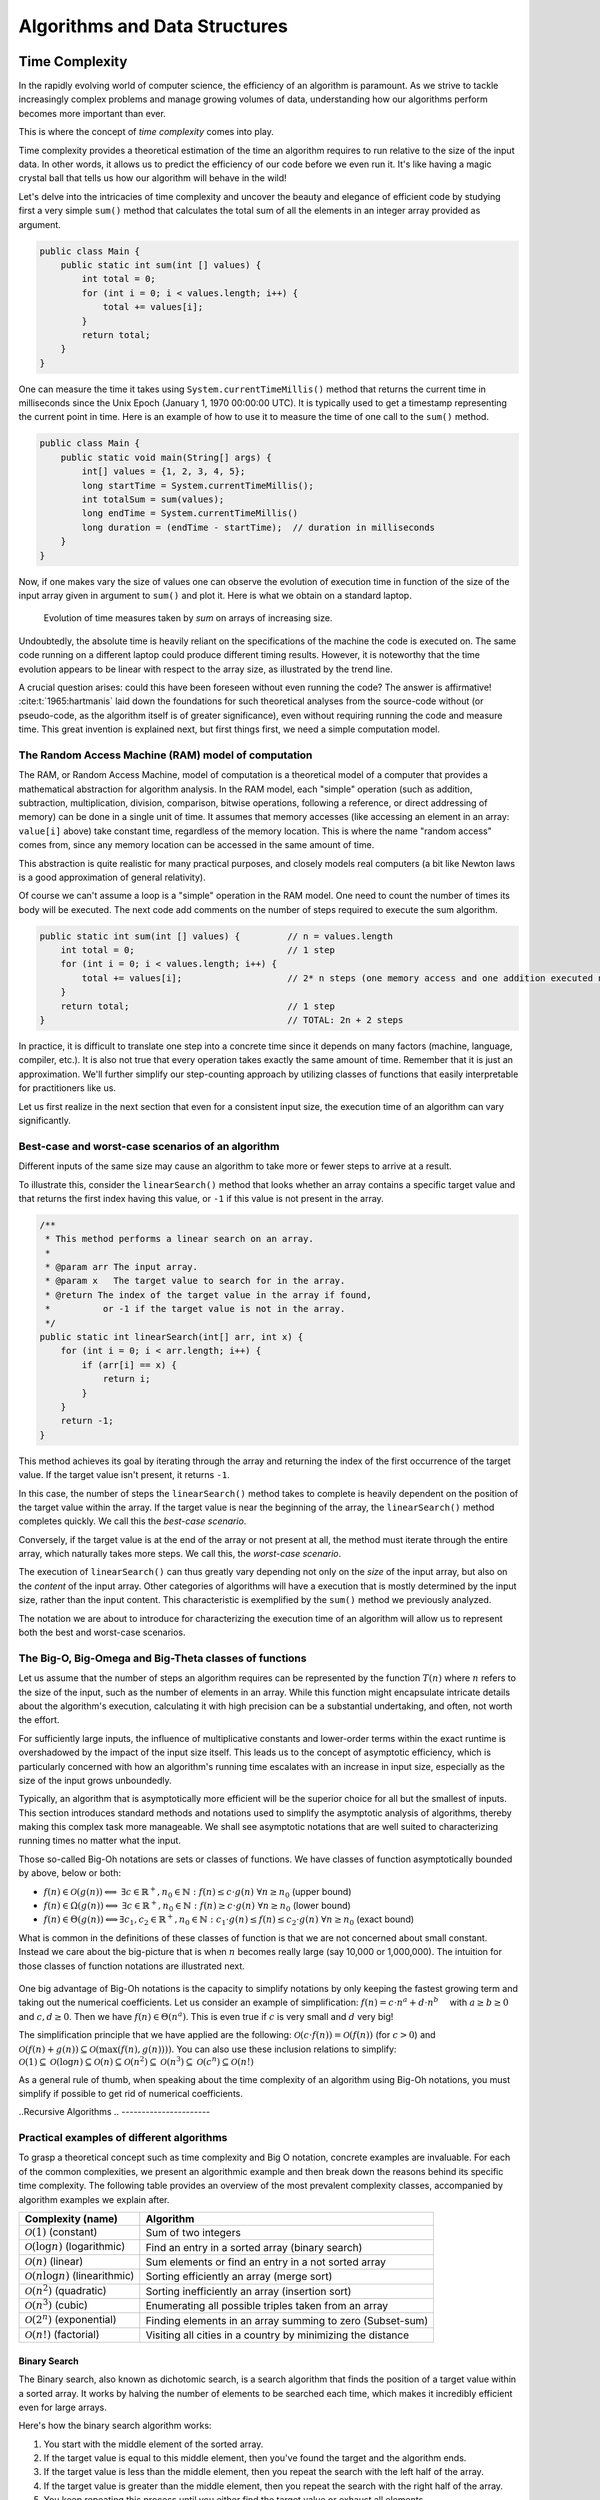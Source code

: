 .. _part4:

*****************************************************************
Algorithms and Data Structures
*****************************************************************


Time Complexity
===================

In the rapidly evolving world of computer science, the efficiency of an algorithm is paramount. 
As we strive to tackle increasingly complex problems and manage growing volumes of data, 
understanding how our algorithms perform becomes more important than ever. 

This is where the concept of *time complexity* comes into play.

Time complexity provides a theoretical estimation of the time an algorithm requires to run relative to the size of the input data. 
In other words, it allows us to predict the efficiency of our code before we even run it. 
It's like having a magic crystal ball that tells us how our algorithm will behave in the wild!


Let's delve into the intricacies of time complexity and uncover the beauty and elegance of efficient code by studying first a very simple ``sum()`` method that calculates the total sum of all the elements in an integer array provided as argument.


.. _sum:

..  code-block:: java


	public class Main {
	    public static int sum(int [] values) {
	        int total = 0;
	        for (int i = 0; i < values.length; i++) {
	            total += values[i];
	        }
	        return total;
	    }
	}


One can measure the time it takes using ``System.currentTimeMillis()`` method
that returns the current time in milliseconds since the Unix Epoch (January 1, 1970 00:00:00 UTC). 
It is typically used to get a timestamp representing the current point in time.
Here is an example of how to use it to measure the time of one call to the ``sum()`` method.  


..  code-block:: java


	public class Main {
	    public static void main(String[] args) {
	        int[] values = {1, 2, 3, 4, 5};
	        long startTime = System.currentTimeMillis();
	        int totalSum = sum(values);
	        long endTime = System.currentTimeMillis()
	        long duration = (endTime - startTime);  // duration in milliseconds
	    }
	}


Now, if one makes vary the size of values one can observe the evolution of execution time
in function of the size of the input array given in argument to ``sum()`` and plot it.
Here is what we obtain on a standard laptop.

.. figure:: _static/images/sum_complexity.png
   :scale: 25 %
   :alt: Sum time

   Evolution of time measures taken by `sum` on arrays of increasing size.


Undoubtedly, the absolute time is heavily reliant on the specifications of the machine the code is executed on. The same code running on a different laptop could produce different timing results. However, it is noteworthy that the time evolution appears to be linear with respect to the array size, as illustrated by the trend line.

A crucial question arises: could this have been foreseen without even running the code? The answer is affirmative! :cite:t:`1965:hartmanis` laid down the foundations for such theoretical analyses from the source-code without (or pseudo-code, as the algorithm itself is of greater significance), even without requiring running the code and measure time.
This great invention is explained next, but first things first, we need a simple computation model.

The Random Access Machine (RAM) model of computation
-----------------------------------------------------

The RAM, or Random Access Machine, model of computation is a theoretical model of a computer that provides a mathematical abstraction for algorithm analysis. 
In the RAM model, each "simple" operation (such as addition, subtraction, multiplication, division, comparison, bitwise operations, following a reference, or direct addressing of memory) can be done in a single unit of time. 
It assumes that memory accesses (like accessing an element in an array: ``value[i]`` above) take constant time, regardless of the memory location. 
This is where the name "random access" comes from, since any memory location can be accessed in the same amount of time.

This abstraction is quite realistic for many practical purposes, and closely models real computers (a bit like Newton laws is a good approximation of general relativity).

Of course we can't assume a loop is a "simple" operation in the RAM model. 
One need to count the number of times its body will be executed.
The next code add comments on the number of steps required to execute the sum algorithm.




..  code-block:: java


    public static int sum(int [] values) {         // n = values.length
        int total = 0;                             // 1 step
        for (int i = 0; i < values.length; i++) {  
            total += values[i];                    // 2* n steps (one memory access and one addition executed n times)
        }
        return total;                              // 1 step
    }                                              // TOTAL: 2n + 2 steps



In practice, it is difficult to translate one step into a concrete time since it depends on many factors (machine, language, compiler, etc.).
It is also not true that every operation takes exactly the same amount of time.
Remember that it is just an approximation. 
We'll further simplify our step-counting approach by utilizing classes of functions that easily interpretable for practitioners like us.

Let us first realize in the next section that even for a consistent input size, the execution time of an algorithm can vary significantly.


Best-case and worst-case scenarios of an algorithm
----------------------------------------------------------


Different inputs of the same size may cause an algorithm to take more or fewer steps to arrive at a result.

To illustrate this, consider the ``linearSearch()`` method that looks whether an array contains a specific target value and that returns the first index having this value, or ``-1`` if this value is not present in the array.


.. _linear_search:

..  code-block:: java

    /**
     * This method performs a linear search on an array.
     *
     * @param arr The input array.
     * @param x   The target value to search for in the array.
     * @return The index of the target value in the array if found, 
     *          or -1 if the target value is not in the array.
     */
    public static int linearSearch(int[] arr, int x) {
        for (int i = 0; i < arr.length; i++) {
            if (arr[i] == x) {
                return i;
            }
        }
        return -1;
    }


This method achieves its goal by iterating through the array and returning the index of the first occurrence of the target value. If the target value isn't present, it returns ``-1``.

In this case, the number of steps the ``linearSearch()`` method takes to complete is heavily dependent on the position of the target value within the array. If the target value is near the beginning of the array, the ``linearSearch()`` method completes quickly.
We call this the *best-case scenario*.

Conversely, if the target value is at the end of the array or not present at all, the method must iterate through the entire array, which naturally takes more steps.
We call this, the *worst-case scenario*.

The execution of ``linearSearch()`` can thus greatly vary depending not only on the *size* of the input array, but also on the *content* of the input array. Other categories of algorithms will have a execution that is mostly determined by the input size, rather than the input content. 
This characteristic is exemplified by the ``sum()`` method we previously analyzed.

The notation we are about to introduce for characterizing the execution time of an algorithm will allow us to represent both the best and worst-case scenarios.


The Big-O, Big-Omega and Big-Theta classes of functions
----------------------------------------------------------


Let us assume that the number of steps an algorithm requires can be represented by the function :math:`T(n)` where :math:`n` refers to the size of the input, such as the number of elements in an array. While this function might encapsulate intricate details about the algorithm's execution, calculating it with high precision can be a substantial undertaking, and often, not worth the effort.

For sufficiently large inputs, the influence of multiplicative constants and lower-order terms within the exact runtime is overshadowed by the impact of the input size itself. This leads us to the concept of asymptotic efficiency, which is particularly concerned with how an algorithm's running time escalates with an increase in input size, especially as the size of the input grows unboundedly.

Typically, an algorithm that is asymptotically more efficient will be the superior choice for all but the smallest of inputs. 
This section introduces standard methods and notations used to simplify the asymptotic analysis of algorithms, thereby making this complex task more manageable.
We shall see asymptotic notations that are well suited to characterizing running times no matter what the input.

Those so-called Big-Oh notations are sets or classes of functions.
We have classes of function asymptotically bounded by above, below or both:

* :math:`f(n)\in \mathcal{O}(g(n)) \Longleftrightarrow` :math:`\exists c \in \mathbb{R}^+,n_0 \in \mathbb{N}: f(n) \leq c\cdot g(n)\ \forall n \geq n_0` (upper bound)
* :math:`f(n)\in \Omega(g(n)) \Longleftrightarrow` :math:`\exists c \in \mathbb{R}^+,n_0 \in \mathbb{N}: f(n) \geq c\cdot g(n)\ \forall n \geq n_0` (lower bound)
*  :math:`f(n)\in \Theta(g(n)) \Longleftrightarrow`:math:`\exists c_1, c_2 \in \mathbb{R}^+,n_0 \in \mathbb{N}: c_1\cdot g(n) \leq f(n) \leq c_2\cdot g(n)\ \forall n \geq n_0` (exact bound)


What is common in the definitions of these classes of function is that we are not concerned about small constant.
Instead we care about the big-picture that is when :math:`n` becomes really large (say 10,000 or 1,000,000). The intuition for those classes of function notations are illustrated next.

.. figure:: _static/images/bigo.png
   :scale: 25 %
   :alt: bigo


One big advantage of Big-Oh notations is the capacity to simplify  notations by only keeping the fastest growing term and taking out the numerical coefficients.
Let us consider an example of simplification: :math:`f(n)=c \cdot n^a + d\cdot n^b\quad` with :math:`a \geq b \geq 0` and :math:`c, d \geq 0`.
Then we have :math:`f(n) \in \Theta(n^a)`. 
This is even true if :math:`c` is very small and :math:`d` very big!

The simplification principle that we have applied are the following:
:math:`\mathcal{O}(c \cdot f(n)) = \mathcal{O}(f(n))` (for :math:`c>0`) and :math:`\mathcal{O}(f(n) + g(n)) \subseteq \mathcal{O}(\max(f(n), g(n))))`.
You can also use these inclusion relations to simplify:
:math:`\mathcal{O}(1) \subseteq \mathcal{O}(\log n) \subseteq \mathcal{O}(n) \subseteq \mathcal{O}(n^2) \subseteq \mathcal{O}(n^3) \subseteq \mathcal{O}(c^n) \subseteq \mathcal{O}(n!)`

As a general rule of thumb, when speaking about the time complexity of an algorithm using Big-Oh notations, you must simplify if possible to get rid of numerical coefficients.


.. _recursivity:

..Recursive Algorithms
.. ----------------------

.. TODO

.. Say something about recurrence equation + Graphical Method.



Practical examples of different algorithms 
-------------------------------------------

To grasp a theoretical concept such as time complexity and Big O notation, concrete examples are invaluable. 
For each of the common complexities, we present an algorithmic example and then break down the reasons behind its specific time complexity.
The following table provides an overview of the most prevalent complexity classes, accompanied by algorithm examples we explain after.

+-------------------------------------------------+---------------------------------------------------------------+
| Complexity (name)                               | Algorithm                                                     |
+=================================================+===============================================================+
| :math:`\mathcal{O}(1)` (constant)               | Sum of two integers                                           |
+-------------------------------------------------+---------------------------------------------------------------+
| :math:`\mathcal{O}(\log n)` (logarithmic)       | Find an entry in a sorted array (binary search)               |
+-------------------------------------------------+---------------------------------------------------------------+
| :math:`\mathcal{O}(n)` (linear)                 | Sum elements or find an entry in a not sorted array           |
+-------------------------------------------------+---------------------------------------------------------------+
| :math:`\mathcal{O}(n \log n)` (linearithmic)    | Sorting efficiently an array (merge sort)                     |
+-------------------------------------------------+---------------------------------------------------------------+
| :math:`\mathcal{O}(n^2)` (quadratic)            | Sorting inefficiently an array (insertion sort)               |
+-------------------------------------------------+---------------------------------------------------------------+
| :math:`\mathcal{O}(n^3)` (cubic)                | Enumerating all possible triples taken from an array          |
+-------------------------------------------------+---------------------------------------------------------------+
| :math:`\mathcal{O}(2^n)` (exponential)          | Finding elements in an array summing to zero (Subset-sum)     |
+-------------------------------------------------+---------------------------------------------------------------+
| :math:`\mathcal{O}(n!)` (factorial)             | Visiting all cities in a country by minimizing the distance   |
+-------------------------------------------------+---------------------------------------------------------------+



Binary Search
""""""""""""""""""""

The Binary search, also known as dichotomic search, is a search algorithm that finds the position of a target value within a sorted array. 
It works by halving the number of elements to be searched each time, which makes it incredibly efficient even for large arrays.

Here's how the binary search algorithm works:

1. You start with the middle element of the sorted array.
2. If the target value is equal to this middle element, then you've found the target and the algorithm ends.
3. If the target value is less than the middle element, then you repeat the search with the left half of the array.
4. If the target value is greater than the middle element, then you repeat the search with the right half of the array.
5. You keep repeating this process until you either find the target value or exhaust all elements.


The execution of this search is illustrated on next schema searching for value 7 repeating 4 times the process until finding it.
On this array of 16 entries, the search will never require more than four trials, so this is the worst-case scenario.


.. figure:: _static/images/binary_search.png
   :scale: 25 %
   :alt: binarysearch


This algorithm has a time complexity of :math:`\mathcal{O}(\log n)` because each time we go through the loop, the number of elements to be searched is halved and in the worst case, this process is repeated :math:`\log n` times.
On the other hand, if we are lucky, the search immediately find the element at the first iteration. 
Therefore the best-case time complexity is :math:`\Omega(1)`.

The Java code is a direct translation of the explanation of the algorithm.

.. _binary_search:

..  code-block:: java


	/**
	 * This method performs a binary search on a sorted array.
	 * The array remains unchanged during the execution of the function.
	 *
	 * @param arr The input array, which must be sorted in ascending order.
	 * @param x   The target value to search for in the array.
	 * @return The index of the target value in the array if found, 
     *          or -1 if the target value is not in the array.
	 */
    public static int binarySearch(int arr[], int x) {
        int left = 0, right = arr.length - 1;
        while (left <= right) {
            int mid = left + (right - left) / 2;
  
            // Check if x is present at mid
            if (arr[mid] == x)
                return mid;
  
            // If x greater, ignore left half
            if (arr[mid] < x)
                left = mid + 1;
  
            // If x is smaller, ignore right half
            else
                right = mid - 1;
        }
  
        // If we reach here, then element was not present
        return -1;
    }





.. tip::
    Notice that the expression ``left + (right - left) / 2`` is preferred over the somewhat simpler ``(left + right) / 2`` to calculate the middle index in a binary search. At first glance, they seem to do the same thing, and indeed, they usually do give the same result. 
    The main advantage of using ``left + (right - left) / 2`` over ``(left + right) / 2`` comes into play when you are dealing with large numbers. 
    The problem with ``(left + right) / 2`` is that the sum of ``left`` and ``right`` could exceed the maximum limit of the integer in the Java language that is is :math:`2^{31}-1`, causing an integer overflow, which can lead to unexpected results or errors.
    The one used ``left + (right - left) / 2`` does not have this overflow risk problem.


.. tip::
    Keep in mind that when dealing with objects (as opposed to primitive types), we would want to use the ``equals()`` method instead of ``==``. 
    This is because ``equals()`` tests for logical equality, meaning it checks whether two objects are logically equivalent (even if they are different instances). On the other hand, ``==`` tests for reference equality, which checks whether two references point to the exact same object instance. For objects where logical equality is more meaningful than reference equality, like ``String`` or custom objects, using ``equals()`` is the appropriate choice.


Linear Search
"""""""""""""""""

We already have seen the :ref:`sum` algorithm and its :math:`\Theta(n)` time complexity.
Another example of a linear time complexity algorithm is the :ref:`linear_search`.
The time complexity of the linear search algorithm is :math:`\mathcal{O}(n)`, where `n` is the size of the array, because in the worst-case scenario (the target value is not in the array or is the last element in the array), the algorithm has to examine every element in the array once.
In the best-case scenario for the linear search algorithm, the target value is the very first element of the array.
Therefore, in the best-case scenario, the time complexity of the linear search algorithm is :math:`\mathcal{O}(1)` or we can simply say that the algorithm is also in :math:`\Omega (1)`.


Merge Sort
""""""""""""""


Merge sort is a *divide-and-conquer* algorithm for sorting lists or arrays of items using pair-wise comparisons. 
It works by dividing the unsorted list into :math:`n` sublists, each containing one element (a list of one element is considered sorted), and then repeatedly merging sublists to produce newly sorted sublists until there is only one sublist remaining.

Here's the basic idea behind merge sort:

* Divide: If the list is of length 0 or 1, then it is already sorted. Otherwise, divide the unsorted list into two sublists of about half the size.
* Conquer: Sort each sublist recursively by re-applying the merge sort.
* Combine: Merge the two sublists back into one sorted list.

Here is a simple implementation of Merge Sort in Java:


.. _merge_sort_implem:

..  code-block:: java


    private static void merge(int[] left, int [] right, int result[]) {
        assert(result.length == left.length + right.length);
        int index = 0, leftIndex = 0 , rightIndex = 0;
        while (leftIndex != left.length || rightIndex != right.length) {
            if (rightIndex == right.length || 
                (leftIndex != left.length && left[leftIndex] < right[rightIndex])) {
                result[index] = left[leftIndex];
                leftIndex++;
            }
            else {
                result[index] = right[rightIndex];
                rightIndex++;
            }
            index++;
        }
    }

    /**
     * Sort the values increasingly
     */
    public static void mergeSort(int[] values) {
        if(values.length == 1) // list of size 1, already sorted
            return;

        int mid = values.length/2;

        int[] left = new int[mid];
        int[] right = new int[values.length-mid];

        // copy values[0..mid-1] to left
        System.arraycopy(values, 0, left, 0, mid);
        // copy values[mid..values.length-1] to right
        System.arraycopy(values, mid, right, 0, values.length-mid);

        // sort left and right
        mergeSort(left);
        mergeSort(right);

        // merge left and right back into values
        merge(left, right, values);
    }


The Merge sort is a divide and conquer algorithm.
It breaks the array into two subarrays, sort them, and then merges these sorted subarrays to produce a final sorted array.
All the operations and the data-flow of execution is best understood with a small visual example.


.. figure:: _static/images/merge_sort_complexity.png
   :scale: 25 %
   :alt: Sum time




There are :math:`\Theta(\log n)` layers of split and merge operations. 
Each layer requires :math:`\Theta(n)` operations by summing all the split/merge operations at one level.
In the end, the time complexity of the merge sort algorithm is the product of the time complexities of these two operations that is :math:`\Theta(n \log n)`.


Insertion Sort
"""""""""""""""""

The insertion sort algorithm is probably the one you use when sorting a hand of playing cards. 
You start with one card in your hand (the sorted portion). 
For each new card, you insert it in the correct position in your hand by moving over any cards that should come after it.

The Java code is given next.

.. _insertion_sort:

..  code-block:: java


    /**
     * This method sort the array using Insertion Sort algorithm.
     *
     * @param arr The input array.
     */
    public static void insertionSort(int[] arr) {
        for (int i = 1; i < arr.length; i++) {
            int key = arr[i];
            int j = i - 1;
            // Move elements of arr[0..i-1], that are greater than key, 
            // to one position ahead of their current position
            while (j >= 0 && arr[j] > key) {
                arr[j + 1] = arr[j];
                j = j - 1;
            }
            arr[j + 1] = key;
        }
    }


For each element (except the first), it finds the appropriate position among the already sorted elements (all elements before the current one), and inserts it there by moving larger elements up.
Moving the larger elements up is the goal of the inner ``while`` loop.

The time complexity of insertion sort is :math:`\mathcal{O}(n^2)` in the worst-case scenario, because each of the ``n`` elements could potentially need to be compared with each of the ``n`` already sorted elements. 
However, in the best-case scenario (when the input array is already sorted), the time complexity is :math:`\mathcal{O}(n)`, because each element only needs to be compared once with the already sorted elements.
Alternatively, we can simply say that the insertion sort algorithm runs in :math:`\Omega(n)` and :math:`\mathcal{O}(n^2)`.





Triple Sum
"""""""""""""""""

We consider a algorithm that checks if there exists at least one combination of three elements in an array that sum up to zero. 
Here an implementation in Java:

.. _triple_sum:

..  code-block:: java

    /**
     * This method checks if there are any three numbers in the array that sum up to zero.
     *
     * @param arr The input array.
     * @return True if such a triple exists, false otherwise.
     */
    public static boolean checkTripleSum(int[] arr) {
        int n = arr.length;

        for (int i = 0; i < n - 2; i++) {
            for (int j = i + 1; j < n - 1; j++) {
                for (int k = j + 1; k < n; k++) {
                    if (arr[i] + arr[j] + arr[k] == 0) {
                        return true;
                    }
                }
            }
        }

        return false;
    }


In this program, ``checkTripleSum()`` goes through each possible combination of three elements in the input array. 
If it finds a triple that sums up to zero, it immediately returns ``true``. If no such triple is found after checking all combinations, it returns ``false``. Since there are :math:`n*(n-1)*(n-2)/6` possible combinations of three elements in an array of length :math:`n`, and we're checking each combination once, the time complexity of this method is :math:`\mathcal{O}(n^3)` and :math:`\Omega(1)`.
The best-case scenario occurs if the first three elements in the array sum to zero so that each loop is in its first iteration when the ``return`` instruction occurs.



Subset-Sum
"""""""""""""""

The subset-sum problem is a classic problem in computer science: Given a set of integers, is there a subset of the integers that sums to zero?
This is a generalization of the ``checkTripleSum()`` problem we have seen before, in which the allowed subsets must not contain exactly 3 elements.

The algorithm we will use for solving the problem is a *brute-force* approach that will enumerate all the possible subsets.
A common approach to enumerate all the subsets is to use recursion. 
We can consider each number in the set and make a recursive call for two cases: one where we exclude the number in the subset, and one where we include it.

The Java code is given next. It calls an auxiliary method with an additional argument ``sum()`` that is the sum of the elements
up to index ``i`` already included.


.. _subset_sum:

..  code-block:: java

    /**
     * This method checks if there is a subset of the array that sums up to zero.
     *
     * @param arr   The input array.
     * @return True if there is such a subset, false otherwise.
     */
    public static boolean isSubsetSumZero(int[] arr) {
    	return isSubsetSum(arr, 0, 0) || ;
    }

    private static boolean isSubsetSum(int[] arr, int i, int sum) {
        // Base cases
        if (i == arr.length) { // did not find it
            return false;
        }
        if (sum + arr[i] == 0) { // found it
        	return true;
        } else {
        	// Check if sum can be obtained by excluding / including the next
        	return isSubsetSum(arr, i + 1, sum) || 
        	       isSubsetSum(arr, i + 1, sum + arr[i]);
        }
    }


The time complexity of this algorithm is :math:`\mathcal{O}(2^n)`, because in the worst case it generates all possible subsets of the array, and there are :math:`2^n` possible subsets for an array of n elements. The worst case is obtained when there is no solution and that ``false`` is returned.
The best-case complexity is :math:`\Omega(1)` and is obtained when the first element in the array is zero so that the algorithm immediately returns ``true``.

Note that this algorithm has an exponential time complexity (so far the algorithm we have studied were polynomial e.g., :math:`\mathcal{O}(n^3)`). Therefore, although this approach will work fine for small arrays, it will be unbearably slow for larger ones.


.. tip::
    The question that arises is: Can we find an efficient algorithm to solve this problem more efficiently? By "efficient", we mean an algorithm that doesn't take an exponential time to compute as the size of the input grows.
    The answer is, maybe but we don't know yet.
    Researchers stumbled upon a category of problems discovered in the early 1970's, that share a common trait: They all seem to be impossible to solve efficiently, but if you're handed a potential solution, you can at least verify its correctness quickly. 
    The subset-sum problem belongs to this class.
    This category is called *NP* (Nondeterministic Polynomial time).
    
    Now, within NP, there's a special class of problems dubbed *NP-complete*. 
    What is so special about them? Well, if you can find an efficient solution for one *NP-complete* problem, you've essentially found efficient solutions for all of them! 
    The subset-sum problem is one of these NP-complete problems. Like its NP-complete siblings, we don't have efficient solutions for it yet. 
    But remember, this doesn't mean that no efficient solution exists; we just haven't found one and it was also not yet proven that such an algorithm does not exist.
    This also doesn't mean that there are no faster algorithms for the subset-sum problem that the one we have shown.
    For instance a *dynamic programming* algorithm (out of scope of this introduction to algorithms) for subset-sum can avoid redundant work, but still has a worst-case exponential time complexity.




Visiting all cities in a country minimizing the distance 
"""""""""""""""""""""""""""""""""""""""""""""""""""""""""

The Traveling Salesman Problem (TSP) is a classic NP-hard problem in the field of computer science and operations research. The problem is simple to state: Given a list of cities and the distances between them, find the shortest possible route that visits each city exactly once and returns to the starting city.


This problem, as well as its decision version (i.e., does there exist a circuit with a total length shorter than a given value?), is proven to be NP-complete.
We suggest a straightforward brute-force approach to address this challenge. This method involves enumerating all possible permutations of the cities and maintaining a record of the permutation that yields the shortest distance.
The time complexity of this strategy is :math:`O(n!)` (factorial) because it necessitates generating all the permutations and computing the total length for each one.


When the number of cities exceeds 12, the brute-force method becomes increasingly impractical. 
Even with high-speed modern computers, attempting to solve the TSP for, say, 20 cities using brute-force would involve evaluating 
:math:`20! \sim 2.43 * 10^{18}` routes—a task that would take many years.


.. tip::
    In contrast, more sophisticated algorithms have been developed for the TSP. 
    Techniques such as branch and bound can effectively solve TSP instances with thousands of cities, making them vastly more scalable than the brute-force approach.


..  code-block:: java

    public class TSPBruteForce {

        public static void main(String[] args) {
            int[][] distanceMatrix = {
                    {0, 10, 15, 20},
                    {10, 0, 35, 25},
                    {15, 35, 0, 30},
                    {20, 25, 30, 0}
            };

            Result bestTour = findBestTour(distanceMatrix);

            System.out.println("Shortest Tour: " + bestTour.tour);
            System.out.println("Distance: " + bestTour.distance);
        }

        /**
         * Calculates the shortest tour that visits all cities.
         * @param distanceMatrix the distance matrix
         * @return the shortest tour
         */
        public static Result findBestTour(int [][] distanceMatrix) {
            boolean[] visited = new boolean[distanceMatrix.length];
            // already fix 0 as the starting city
            visited[0] = true;
            List<Integer> currentTour = new ArrayList<>();
            currentTour.add(0);
            Result bestTour = findBestTour(visited, currentTour, 0, distanceMatrix);

            return bestTour;
        }

        private static Result findBestTour(boolean[] visited, List<Integer> currentTour, int currentLength, int[][] distanceMatrix) {
            int lastCity = currentTour.get(currentTour.size() - 1);

            if (currentTour.size() == visited.length - 1) {
                currentLength += distanceMatrix[lastCity][0];  // return to city 0
                return new Result(new ArrayList<>(currentTour), currentLength);
            }

            Result bestResult = new Result(null, Integer.MAX_VALUE);

            for (int i = 1; i < visited.length; i++) {
                if (!visited[i]) {
                    visited[i] = true;
                    currentTour.add(i);
                    int newLength = currentLength + distanceMatrix[lastCity][i];
                    Result currentResult = findBestTour(visited, currentTour, newLength, distanceMatrix);
                    if (currentResult.distance < bestResult.distance) {
                        bestResult = currentResult;
                    }
                    currentTour.remove(currentTour.size() - 1);
                    visited[i] = false;
                }
            }

            return bestResult;
        }



        static class Result {
            List<Integer> tour;
            int distance;

            Result(List<Integer> tour, int distance) {
                this.tour = tour;
                this.distance = distance;
            }
        }

    }





.. admonition:: Exercise
   :class: note

   What is the time complexity of following algorithm? 
   Characterize the best and worst case.



    ..  code-block:: java

        /**
         * Counts the minimum number of bits in the binary representation 
         * of a positive input number. Example: 9 requires 4 bits (1001).
         * It halves it until it becomes zero counting the number of iterations.
         *
         * @param n The input number, which must be a positive integer.
         * @return The number of bits in the binary representation of the input number.
         */
        public static int bitCount(int n) {
            int bitCount = 0;

            while (n > 0) {
                bitCount++;
                n = n >> 1;  // bitwise shift to the right, equivalent to dividing by 2
            }

            return bitCount;
        }




Space complexity
===================

Aside from the time, the memory is also a scarce resource that is worth analyzing for an algorithm.
The *space complexity* of an algorithm quantifies the amount of space or memory taken by an algorithm to run, expressed as a function of the length of the input. 
Since this notion of "space" is subject to interpretation, let us separate it into two less ambiguous definitions.


* The *auxiliary space* is the extra space or the temporary space used by the algorithm during its execution.
* The *input space* is the space taken by the argument of the algorithm or the instance variables if any.


The definition of space complexity includes both: *space complexity* = *auxiliary space complexity* + *input space complexity*.





Space complexity of recursive algorithms
-------------------------------------------

Notice that the extra space may also take into account the space of the system stack in the case of a recursive algorithm.
In such a situation, when the recursive call happens, the current local variables are pushed onto the system stack, where they wait for the call the return and unstack the local variables.

More exactly, If a method ``A()`` calls method ``B()`` (which can possible be ``A()`` in case of recursion) inside it, then all the variables still in the scope of the method ``A()`` will get stored on the system stack temporarily, while the method ``B()`` is called and executed inside the method ``A()``.


Let us compare the space and time complexity of an iterative and a recursive computation of the factorial of a number expressed in function of :math:`n`, the value of the number for which we want to compute the factorial.



    ..  code-block:: java

        public class Factorial {
            // Recursive implementation
            public static long factorialRecur(int n) {
                if (n == 0) {
                    return 1;
                } else {
                    return n * factorialRecur(n - 1);
                }
            }
            
            // Iterative implementation
            public static long factorialIter(int n) {
                long result = 1;
                for (int i = 1; i <= n; i++) {
                    result *= i;
                }
                return result;
            }
        }


Both implementations have a time complexity of :math:`\Theta (n)`. However, the space complexity of the iterative version is :math:`O(1)`, while the one of the recursive version is :math:`\Theta (n)`.

You may be a bit surprised by this result since no array of size :math:`n` is ever created in the recursive version.
True! But a stack of size ``n`` is created. A stack? Yes, a stack, but it is not visible and it is created by the JVM. 

Indeed, as explained before, every recursive call requires to store the local context or *frame* so that when the recursion returns, the multiplication can be performed. The sucessive frames are stored in a system stack that is transparently managed by the JVM, and that is part of the auxiliary space. The system stack for computing the factorial of 10 will look like ``[10*[9*[8*[7*[6*[5*[4*[3*[2*[1]]]]]]]]]]``.
This system stack can be visualized using the IntelliJ debugger by adding a breakpoint in the method. 
The call stack is shown at the bottom left of IntelliJ and you can see what the local context is by clicking on each *frame*.


.. figure:: _static/images/stack_factorial.png
   :scale: 25 %
   :alt: Sum time



.. tip::
    It is quite frequent to have time complexity that is larger than the space complexity for an algorithm. But the opposite is not true, at least for the auxiliary space complexity.
    The time complexity is necessarily at least the one of the auxiliary space complexity, because you always need the same order as elementary steps as the one of the consumed memory.


.. tip::
    When an uncaught exception occurs, you can also visualize the output, the execution stack of the successive calls from the main method up to the line of code that caused the exception to be thrown.



Improving the space complexity of merge sort
""""""""""""""""""""""""""""""""""""""""""""""""

In the :ref:`merge_sort_implem` implementation, new arrays are created at each level of recursion.
The overall space complexity is thus of :math:`\mathcal{O}(n \log n)`, where :math:`n` is the number of elements in the input array. 
This is because, at each level of the recursion, new arrays are created in the current frame, adding up to :math:`n` elements per level, and the recursion goes :math:`\log n` levels deep.



The time complexity required by our merge sort algorithm can be lowered to :math:`\mathcal{O}(n)` for the auxiliary space.
We can indeed create a single temporary array of size :math:`n` once and reusing it in every merge operation. 
This temporary array requires :math:`n` units of space, which is independent of the depth of the recursion. 
As such, the space complexity of this version of the merge sort algorithm is :math:`\mathcal{O}(n)`, which is an improvement over the original version.



.. _merge_sort_better:


..  code-block:: java

	public class MergeSort {

	    private void merge(int[] arr, int[] temp, int leftStart, int mid, int rightEnd) {
	        int leftEnd = mid;
	        int rightStart = mid + 1;
	        int size = rightEnd - leftStart + 1;

	        int left = leftStart;
	        int right = rightStart;
	        int index = leftStart;

	        while (left <= leftEnd && right <= rightEnd) {
	            if (arr[left] <= arr[right]) {
	                temp[index] = arr[left];
	                left++;
	            } else {
	                temp[index] = arr[right];
	                right++;
	            }
	            index++;
	        }
            // copy rest of left side
            System.arraycopy(arr, left, temp, index, leftEnd - left + 1);
            // copy rest of right side
            System.arraycopy(arr, right, temp, index, rightEnd - right + 1);
            // copy temp back to original array
            System.arraycopy(temp, leftStart, arr, leftStart, size); 
	    }

	    public void sort(int[] arr) {
	        int[] temp = new int[arr.length];
	        sort(arr, temp, 0, arr.length - 1);
	    }

	    private void sort(int[] arr, int[] temp, int leftStart, int rightEnd) {
	        if (leftStart >= rightEnd) {
	            return;
	        }
	        int mid = leftStart + (rightEnd - leftStart) / 2;
	        sort(arr, temp, leftStart, mid);
	        sort(arr, temp, mid + 1, rightEnd);
	        merge(arr, temp, leftStart, mid, rightEnd);
	    }

	    public static void main(String[] args) {
	        MergeSort mergeSort = new MergeSort();
	        int[] arr = {38, 27, 43, 3, 9, 82, 10};
	        mergeSort.sort(arr);
	        for (int i : arr) {
	            System.out.print(i + " ");
	        }
	    }
	}


It is worth noting that in both versions of the algorithm, the time complexity remains the same: :math:`\mathcal{O}(n \log n)`. 
This is because the time complexity of merge sort is determined by the number of elements being sorted (:math:`n`) and the number of levels in the recursion tree (:math:`\log n`), not by the amount of space used.








Algorithm correctness
=========================

A loop invariant is a condition or property that holds before and after each iteration of a loop. 
It is used as a technique for proving formally the correctness of an iterative algorithm. 
The loop invariant must be true:

1. Before the loop begins (Initialization).
2. Before each iteration (Maintenance).
3. After the loop terminates (Termination).

The loop invariant often helps to prove something important about the output of the algorithm.

The code fragment :ref:`max_invariant_while` illustrates a simple loop invariant for
a method searching for the maximum of an array. 


..  code-block:: java

    /**
     * Finds the maximum value in the provided array.
     *
     * @param a The array of integers.
     * @return The maximum integer value in the array using while loop
     */
    public static int max(int[] a) {
        int m = a[0];
        int i = 1;
        // inv: m is equal to the maximum value on a[0..0]
        while (i != a.length) {
            // inv: m is equal to the maximum value on a[0..i-1]
            
            if (m < a[i]) {
                m = a[i];
            }
            // m is equal to the maximum value on a[0..i]
            i++;
            // inv: m is equal to the maximum value on a[0..i-1]
        } 
        // m is equal to the maximum value in the entire array a[0..a.length-1]
        return m;
    }


The correctness of the ``max()`` algorithm is a consequence of the correctness of the invariant.
When ``for`` loops are used instead of ``while`` loops, one generally only expresses the invariant before each iteration as shown next. 

..  code-block:: java

    public static int max(int[] a) {
        int m = a[0];
        int i = 1;
        // inv: m is equal to the maximum value on a[0..0]
        for (int i = 1; i < a.length; i++) {
            // inv: m is equal to the maximum value on a[0..i-1]
            if (m < a[i]) {
                m = a[i];
            }
            // m is equal to the maximum value on a[0..i]
        } 
        // m is equal to the maximum value in the entire array a[0..a.length-1]
        return m;
    }


In order to be complete, we also need to prove that invariant itself is correctly maintained:

* Initialization: When entering the loop, ``i == 1``. The invariant is thus that ``m`` should contain the maximum of subarray with only the first element. Since the maximum of a single element is the element itself, the invariant holds when entering the loop.
* Maintenance: If ``m`` is the maximum value in ``a[0..i-1]`` at the start of the loop, the current maximum either remains ``m`` or it becomes ``a[i]`` during the iteration, ensuring it is the maximum of ``a[0..i]`` by the end of the iteration. So, the invariant holds for the next iteration as well.
* Termination: At the end of the loop, ``i == a.length``, and based on our invariant, ``m`` holds the maximum value of ``a[0..a.length-1]``, which means ``m`` is the maximum of the entire array, which proves the correctness of our algorithm.



Let us now rewrite the ``max()`` algorithm in a recursive form.



..  code-block:: java

    /**
     * Finds the maximum value in the provided array.
     *
     * @param a The array of integers.
     * @return The maximum integer value in the array using while loop
     */
    public static int max(int[] a) {
        return maxRecur(a, a.length-1);
    }

    /**
     * Finds the maximum value in the subarray.
     *
     * @param a The array of integers.
     * @param i The index, a value in [0..a.length-1].
     * @return The maximum value in the sub-array a[0..i]
     */
    private static int maxRecur(int[] a, int i) {
        if (i == 0) 
           return a[i];
        else 
           return Math.max(maxRecur(a,i-1),a[i]);
    }    


The correctness of a recursive algorithm is done by induction.
We do it on the inductive parameter ``i``.

* Base case: proof that the algorithm is correct when the algorithm is not recursing (when ``i == 0`` here). When ``i == 0`` we have ``max(a[0]) == a[0]``.

* Induction: Assuming the algorithm is correct for :math:`i-1`, we prove that the algorithm is correct for :math:`i`. 
  We have that ``max(a[0],...,a[i-1],a[i]) == max(max(a[0],...,a[i-1]),max(a[i]))`` (by associativity of ``max`` operation).
  Then we have ``max(max(a[0],...,a[i-1]),max(a[i])) == max(max(a[0],...,a[i-1]),a[i])``.
  Assuming the first part is correct (this is our induction hypothesis), this expression is precisely the one we compute.



.. admonition:: Exercise
   :class: note

    Find an invariant for the loop of the bubble :ref:`maxsum` algorithm.
    Prove that the invariant is correctly maintained.
    Hint: Your invariant should express a property on the variables ``maxCurrent`` and ``maxGlobal`` with respect to index ``i``.
    A good exercise is to write a recursive version of this algorithm and to write the specification of it.


    ..  code-block:: java

        public class MaxSubArray {

            /**
             * Computes the sum of the maximum contiguous subarray.
             * Example:
             *   int[] nums = {-2, 1, -3, 4, -1, 2, 1, -5, 4};
             *   maxSubArray(nums);  // Returns 6, for subarray [4, -1, 2, 1].
             *
             * @param nums An array of integers.
             * @return The sum of the maximum subarray.
             *
             */
            public static int maxSubArray(int[] nums) {
                
                int maxCurrent = nums[0];
                int maxGlobal = nums[0];

                for (int i = 1; i < nums.length; i++) {
                    // invariant
                    maxCurrent = Math.max(nums[i], maxCurrent + nums[i]);
                    maxGlobal = Math.max(maxGlobal, maxCurrent);
                }

                return maxGlobal;
            }

            public static void main(String[] args) {
                int[] nums = {-2, 1, -3, 4, -1, 2, 1, -5, 4};
                System.out.println(maxSubArray(nums));  // Outputs 6
            }
        }




.. admonition:: Exercise
   :class: note


    Find an invariant for the outer loop of the bubble :ref:`bubble_loop` sort algorithm.
    Prove that the invariant is correctly maintained.
    Hint: Your invariant should express a property on the array with respect to index ``i``.
    A subpart of the array is already sorted? What values are they?


    ..  code-block:: java

    	public class Main {
    	    public static void main(String[] args) {
    	        int[] numbers = {5, 1, 12, -5, 16};
    	        bubbleSort(numbers);
    	        
    	        for (int i = 0; i < numbers.length; i++) {
    	            System.out.print(numbers[i] + " ");
    	        }
    	    }

    	    public static void bubbleSort(int[] array) {
    	        int n = array.length;
    	        for (int i = 0; i < n-1; i++) {
                    // invariant
    	            for (int j = 0; j < n-i-1; j++) {
    	                if (array[j] > array[j+1]) {
    	                    // swap array[j] and array[j+1]
    	                    int temp = array[j];
    	                    array[j] = array[j+1];
    	                    array[j+1] = temp;
    	                }
    	            }
    	        }
    	    }
    	}

.. // Loop invariant:
   //  - the largest i elements are in their correct, final positions at the end of the array.
   //  - the array contains the same set of values as the input array       

Abstract Data Types (ADT)
==========================================

In the context of data collection, an Abstract Data Type (ADT) is a high-level description of a collection of data and of the operations that can be performed on this data.

An ADT can best be described by an interface in Java. This interface specifies what operations can be done on the data, but without prescribing how these operations will be implemented. 
Implementation details are abstracted away.

It means that the underlying implementation of an ADT can change without affecting how the users of the ADT interact with it.


Abstract Data Types are present in the Java Collections Framework. 
Let's consider the `List <https://docs.oracle.com/javase/8/docs/api/java/util/List.html>`_  interface that belongs to the standard ``java.util`` namespace.
This is one of the most frequently used Abstract Data Types.
It defines an ordered collection of elements, with duplicates allowed. 
``List`` is an ADT because it specifies a set of operations (e.g., ``add(E e)``, ``get(int index)``, ``remove(int index)``, ``size()``) that you can perform on a list without specifying how these operations are concretely implemented.

To get a concrete implementation of a ``List``, you must use one of the concrete classes that implement this interface, 
for instance `ArrayList <https://docs.oracle.com/javase/8/docs/api/java/util/ArrayList.html>`_ or `LinkedList <https://docs.oracle.com/javase/8/docs/api/java/util/LinkedList.html>`_.
Whatever the one you choose the high level contract described at the interface level remain the same, although depending on the instanciation you might have different behaviors in terms of speed for example.

One example of the ``List`` ADT is given next.

..  code-block:: java

    import java.util.LinkedList;
    import java.util.List;

    public class LinkedListExample {

        public static void main(String[] args) {
            
            List<String> fruits; // declaring a List ADT reference

            fruits = new LinkedList<>(); // Initializing it using LinkedList
            // fruits = new ArrayList<>(); This would also work using ArrayList instead

            // Adding elements
            fruits.add("Apple");
            fruits.add("Banana");
            fruits.add("Cherry");


            // Removing an element
            fruits.remove("Banana");
        }
    }


In the example above, you see the special notation ``<>`` that is associated with :ref:`generics <generics>` in Java.
Generics correspond to the concept of type parameters, allowing you to write code that is parameterized by one or more types.
The core idea is to allow type (classes and interfaces) to be parameters when defining classes, interfaces, and methods.

This enables you to create generic algorithms that can work on collections of different types, classes, interfaces, and methods that operate on a parameterized type.
Generics offer a way to define and enforce strong type-checks at compile-time without committing to a specific data type. 


Java introduced support for generics in 2004, as a part of Java 5 (formally referred to as J2SE 5.0). In earlier versions of Java generics did not exit.
You could add any type of object to collections, which was prone to runtime type-casting errors, as illustrated in this example:


..  code-block:: java

    import java.util.LinkedList;
    import java.util.List;

    List list = new ArrayList();
    list.add("hello");
    list.add(1); // This is fine without generics
    String s = (String) list.get(1); // ClassCastException at runtime


With generics, the type of elements you can add is restricted at compile-time, eliminating the potential for ``ClassCastException`` at runtime. In the example above, you would have used the ``List<String>`` and ``ArrayList<String>`` parametrized classes instead of the ``List`` and ``ArrayList`` plain classes. Consequently, the call to ``list.add(1)`` would have resulted in a compilation error, because ``1`` is not a ``String``.

Generics enable you to write generalized algorithms and classes based on parameterized types, making it possible to reuse the same method, class, or interface for different data types.


Stack ADT
------------

Let us now study in-depth an ADT called ``Stack`` that is also frequently used by programmers.
A stack is a collection that operates on a Last-In-First-Out (LIFO) principle. 
The primary operations of a ``Stack`` are ``push()``, ``pop()``, and ``peek()``, as described in the next interface:

..  code-block:: java

    public interface StackADT<T> {
        // Pushes an item onto the top of this stack.
        void push(T item);
        
        // Removes and returns the top item from this stack.
        T pop();
        
        // Returns the top item from this stack without removing it.
        T peek();
        
        // Returns true if this stack is empty.
        boolean isEmpty();

        // Returns the number of items in this stack.
        public int size();
    }


Let us now see some possible concrete implementations of this interface.


.. _linked_stack_adt:

Implementing a Stack With a Linked Structure
""""""""""""""""""""""""""""""""""""""""""""

The ``LinkedStack`` is an implementation of the ``Stack`` ADT that uses a linked list structure to store its elements. 
Each element in the stack is stored in a node, and each node has a reference to the next node (like individual wagons are connected in a train). 
The top of the stack is maintained as a reference to the first node (head) of the linked list.


..  code-block:: java

    public class LinkedStack<T> implements Stack<T> {
        private Node<T> top;
        private int size;

        private static class Node<T> {
            T item;
            Node<T> next;

            Node(T item, Node<T> next) {
                this.item = item;
                this.next = next;
            }
        }

        @Override
        public void push(T item) {
            top = new Node<>(item, top);
            size++;
        }

        @Override
        public T pop() {
            if (isEmpty()) {
                throw new RuntimeException("Stack is empty");
            }
            T item = top.item;
            top = top.next;
            size--;
            return item;
        }

        @Override
        public T peek() {
            if (isEmpty()) {
                throw new RuntimeException("Stack is empty");
            }
            return top.item;
        }

        @Override
        public boolean isEmpty() {
            return top == null;
        }

        @Override
        public int size() {
            return size;
        }
    }


The state of the linked stack after pushing 1, 5 and 3 in this order is illustrated on the next figure.


.. figure:: _static/images/list.png
   :scale: 100 %
   :alt: LinkedStack


Implementing a Stack With an Array
""""""""""""""""""""""""""""""""""""


Another method for implementing the ``Stack`` ADT is by utilizing an internal array to hold the elements.
An implementation is given in the next code fragment:


..  code-block:: java

    public class DynamicArrayStack<T> implements Stack<T> {
        private T[] array;
        private int top;

        @SuppressWarnings("unchecked")
        public DynamicArrayStack(int initialCapacity) {
            array = (T[]) new Object[initialCapacity];
            top = -1;
        }

        @Override
        public void push(T item) {
            if (top == array.length - 1) {
                resize(2 * array.length); // double the size
            }
            array[++top] = item;
        }

        @Override
        public T pop() {
            if (isEmpty()) {
                throw new RuntimeException("Stack is empty");
            }
            T item = array[top];
            array[top--] = null; // to prevent memory leak

            // shrink the size if necessary
            if (top > 0 && top == array.length / 4) {
                resize(array.length / 2);
            }
            return item;
        }

        @Override
        public T peek() {
            if (isEmpty()) {
                throw new RuntimeException("Stack is empty");
            }
            return array[top];
        }

        @Override
        public boolean isEmpty() {
            return top == -1;
        }

        @Override
        public int size() {
            return top + 1;
        }

        @SuppressWarnings("unchecked")
        private void resize(int newCapacity) {
            T[] newArray = (T[]) new Object[newCapacity];
            for (int i = 0; i <= top; i++) {
                newArray[i] = array[i];
            }
            array = newArray;
        }
    }

The internal array is initialized with a size larger than the expected number of elements in the stack to prevent frequent resizing.

An integer variable, often termed ``top`` or ``size``, represents the current position in the stack. When pushing a new element onto the stack, it is added at the position indicated by this integer. Subsequently, the integer is incremented. The ``pop()`` operation reverses this process: The element at the current position is retrieved, and the integer is decremented. Both the ``push()`` and ``pop()`` operations have constant time complexity: :math:`O(1)`.

However, there's an inherent limitation when using arrays in Java: Their size is fixed upon creation. Thus, if the stack's size grows to match the internal array's size, any further push operation risks an ``ArrayIndexOutOfBoundsException``.

To counteract this limitation, when the internal array is detected to be full, its size is doubled. This is achieved by creating a new array whose capacity is doubled with respect to the current array, then copying the contents of the current array to the new one. Although this resizing operation has a linear time complexity of :math:`O(n)`, where 
:math:`n` is the number of elements, it doesn't happen often.

In addition, to avoid inefficiencies in terms of memory usage, if the size of the stack drops to one-quarter of the internal array's capacity, the array size is halved. This prevents the array from being overly sparse and consuming unnecessary memory.

Although resizing (either increasing or decreasing the size) requires :math:`O(n)` time in the worst case, this cost is distributed over many operations, making the average cost constant. This is known as amortized analysis. Thus, when analyzed in an amortized sense, the average cost per operation over 
:math:`n` operations is :math:`O(1)`.




Evaluating Arithmetic Expressions with a Stack
"""""""""""""""""""""""""""""""""""""""""""""""

A typical use of stacks is to evaluate arithmetic expressions, as demonstrated in the next algorithm:

..  code-block:: java

    public class ArithmeticExpression {
        public static void main(String[] args) {
            System.out.println(evaluate("( ( 2 * ( 3 + 5 ) ) / 4 )");
        }

        public static double evaluate(String expression) {

            Stack<String> ops  = new LinkedStack<String>();
            Stack<Double> vals = new LinkedStack<Double>();

            for (String s: expression.split(" ")) {
                // INVARIANT
                if      (s.equals("("))               ;
                else if (s.equals("+"))    ops.push(s);
                else if (s.equals("-"))    ops.push(s);
                else if (s.equals("*"))    ops.push(s);
                else if (s.equals("/"))    ops.push(s);
                else if (s.equals(")")) {
                    String op = ops.pop();
                    double v = vals.pop();
                    if      (op.equals("+"))    v = vals.pop() + v;
                    else if (op.equals("-"))    v = vals.pop() - v;
                    else if (op.equals("*"))    v = vals.pop() * v;
                    else if (op.equals("/"))    v = vals.pop() / v;
                    vals.push(v);
                }
                else vals.push(Double.parseDouble(s));
            }
            return vals.pop();

        }  
    }

The time complexity of the algorithm is clearly :math:`O(n)` where :math:`n` is the size of the input string:

* Each token (whether it is a number, operator, or parenthesis) in the expression is read and processed exactly once.
* Pushing and popping elements from a stack take constant time, :math:`O(1)`.
* Arithmetic operations (addition, subtraction, multiplication, and division) are performed in constant time, :math:`O(1)`.



To understand and convince one-self about the correctness of the algorithm, we should try to discover an invariant.
As can be seen, a fully parenthesized expression can be represented as a binary tree where the parenthesis are not necessary:


.. figure:: _static/images/expression.png
   :scale: 100 %
   :alt: Arithmetic Expression



The internal nodes are the operator and the leaf nodes are the values.
The algorithm uses two stacks. One stack (``ops``) is for operators and the other (``vals``) is for (reduced) values.
The program splits the input string ``args[0]`` by spaces to process each token of the expression individually.


We will not formalize completely the invariant here but give some intuition about what it is.

At any point during the processing of the expression:

1. The ``vals`` stack contains the results of all fully evaluated sub-expressions (reduced subtrees) encountered so far.
2. The ``ops`` stack contains operators that are awaiting their right-hand operands to form a complete sub-expression (subtree) that can be reduced.
3. For every operator in the ``ops`` stack, its corresponding left-hand operand is already in the ``vals`` stack, awaiting the completion of its subtree for reduction.

The figure displays the status of the stacks at three distinct stages for our brief example.

When we encounter an operand, it is like encountering a leaf of this tree, and we immediately know its value, so it is pushed onto the ``vals`` stack.

When we encounter an operator, it is pushed onto the ``ops`` stack. This operator is awaiting its right-hand operand to form a complete subtree. Its left-hand operand is already on the ``vals`` stack.

When a closing parenthesis ``)`` is encountered, it indicates the end of a fully parenthesized sub-expression, corresponding to an entire subtree of the expression. This subtree is "reduced" or "evaluated" in the following manner:

1. The operator for this subtree is popped from the ``ops`` stack.
2. The right-hand operand (the value of the right subtree) is popped from the ``vals`` stack.
3. The left-hand operand (the value of the left subtree) is popped from the ``vals`` stack.
4. The operator is applied to the two operands, and the result (the value of the entire subtree) is pushed back onto the ``vals`` stack.

This invariant captures the essence of the algorithm's approach to the problem: It traverses the expression tree in a sort of depth-first manner, evaluating each subtree as it is fully identified by its closing parenthesis.


This algorithm taking a ``String`` as its input is a an example of an interpreter.
Interpreted programming languages (like Python) do similarly but accept constructs that a slightly more complex that parenthesized arithmetic expressions.



.. admonition:: Exercise
   :class: note

   Write an recursive algorithm for evaluation arithmetic expressions. 
   This program will not use explicit stacks but rely on the call stack instead.




Trees
------------


In many applications, there is a need to store and manage hierarchically organized data. Examples include representing family trees (genealogy), structuring the way files are stored on your computer, or representing arithmetic expressions.

Consider the following example where we represent data using a tree structure. 



.. figure:: _static/images/part4/binary_tree.png
   :scale: 70 %
   :alt: Binary Tree example

   BinaryTree

A tree is often represented with the root node at the top (in this case, the node with the value 5) and the leaf nodes (the ones without children) at the bottom. 

The `LinkedBinaryTree` class shown below is an implementation for representing such a tree data-structure.ó 
In this class, each node contains a value and references to its left and right children. 
This structure is similar to the nodes used in linked lists, with the key difference being that we store two references (one for each child) instead of just one.
This class facilitates the creation of leaf nodes and includes a static helper method called `combine`, 
which allows us to merge two trees by creating a new root node, thus forming a larger binary tree.


..  code-block:: java

    public class LinkedBinaryTree {

            private Node root;

            class Node {
                public int val;
                public Node left;
                public Node right;

                public Node(int val) {
                    this.val = val;
                }

                public boolean isLeaf() {
                    return this.left == null && this.right == null;
                }
            }

            public static LinkedBinaryTree leaf(int val) {
                LinkedBinaryTree tree = new LinkedBinaryTree();
                tree.root = tree.new Node(val);
                return tree;
            }

            public static LinkedBinaryTree combine(int val, LinkedBinaryTree left, LinkedBinaryTree right) {
                LinkedBinaryTree tree = new LinkedBinaryTree();
                tree.root = tree.new Node(val);
                tree.root.left = left.root;
                tree.root.right = right.root;
                return tree;
            }
    }


.. _binary-tree:






..  code-block:: java

    public static void main(String[] args) {
        LinkedBinaryTree tree = combine(5,
                                   combine(8,
                                           leaf(2),
                                           combine(7,
                                                   combine(6,
                                                           leaf(5),
                                                           leaf(7)),
                                                   leaf(3))),
                                   leaf(3));
    }




Tree Traversals
"""""""""""""""""""""""""""""""""""""""""""""""


Tree traversal strategies are methods used to visit all the nodes in a tree, such as a binary tree. 
The three common traversal strategies are pre-order, in-order, and post-order. 
Here's a brief explanation of each:

* Pre-order traversal visits the current node, then traverse the left subtree, and finally, traverse the right subtree.
* In-order traversal traverses the left subtree, visit the current node, and then traverse the right subtree.
* Post-order Traversal traverses the left subtree, then the right subtree, and finally visit the current node.

The code for each traversal is given next.

..  code-block:: java

        public void preOrderPrint() {
            preOrderPrint(root);
        }

        private void preOrderPrint(Node current) {
            if (current == null) {
                return;
            }
            System.out.print(current.val + " ");
            preOrderPrint(current.left);
            preOrderPrint(current.right);
        }

        public void inOrderPrint() {
            inOrderPrint(root);
        }

        private void inOrderPrint(Node current) {
            if (current == null) {
                return;
            }
            inOrderPrint(current.left);
            System.out.print(current.val + " ");
            inOrderPrint(current.right);
        }

        public void postOrderPrint() {
            postOrderPrint(root);
        }

        private void postOrderPrint(Node current) {
            if (current == null) {
                return;
            }
            postOrderPrint(current.left);
            postOrderPrint(current.right);
            System.out.print(current.val + " ");
        }


Here is the output order obtained on the binary represented :ref:`binary-tree` for each traversals:

* Pre-Order: 5, 8, 2, 7, 6, 5, 7, 3, 3
* In-Order: 2, 8, 5, 6, 7, 7, 3, 5, 3
* Post-Order: 2, 5, 7, 6, 3, 7, 8, 3, 5

Visiting a binary tree with ``n`` nodes takes :math:`\Theta(n)` (assuming the visit of one node takes a constant time),
since each node is visited exactly once.



.. admonition:: Exercise
   :class: note
   
   Write an iterative algorithm (not recursive) for implementing each of these traversals.
   You will need to use an explicit stack.



We show next two practical examples using binary trees data-structures.


.. _arithmetic_expression:

Representing an arithmetic Expression with Tree
"""""""""""""""""""""""""""""""""""""""""""""""""""""

.. NOTE:

   "Terminology: Nested classes are divided into two categories:
   non-static and static. Non-static nested classes are called inner
   classes. Nested classes that are declared static are called static
   nested classes."

   From the official Oracle tutorial on Java:
   https://docs.oracle.com/javase/tutorial/java/javaOO/nested.html

   In this section, "OperatorExpressionTree" are
   "ValueExpressionTree", are static nested classes. So SJO replaced
   "inner class" by "static nested class" for uniformity with part 6.


The ``BinaryExpressionTree`` class in the provided code is an abstract representation of a binary expression tree, 
a data structure commonly used in computer science for representing expressions with binary operators (like ``+, -, *, /``).

The set of expression methods (``mul()``, ``div()``, ``plus()``, ``minus()``) allows to build easily expressions from other expressions.
These methods return a new ``OperatorExpressionTree`` object, which is a subclass of ``BinaryExpressionTree``. 
Each method takes another ``BinaryExpressionTree`` as an operand to the right of the operator.
The private static nested class ``OperatorExpressionTree`` represents an operator node in the tree with left and right children, which are also BinaryExpressionTree instances.
The private static nested class ``ValueExpressionTree``  represents a leaf node in the tree that contains a value.
A convenience static method ``value()`` allows creating a ``ValueExpressionTree`` with a given integer value.
An example is provided in the main method for creating tree representation of the expression ``(2 * ((5+7)-3)) / 3``.


..  code-block:: java

    public abstract class BinaryExpressionTree {


        public BinaryExpressionTree mul(BinaryExpressionTree right) {
            return new OperatorExpressionTree(this, right, '*');
        }

        public BinaryExpressionTree div(BinaryExpressionTree right) {
            return new OperatorExpressionTree(this, right, '/');
        }

        public BinaryExpressionTree plus(BinaryExpressionTree right) {
            return new OperatorExpressionTree(this, right, '+');
        }

        public BinaryExpressionTree minus(BinaryExpressionTree right) {
            return new OperatorExpressionTree(this, right, '-');
        }

        private static class OperatorExpressionTree extends BinaryExpressionTree {
            private final BinaryExpressionTree left;
            private final BinaryExpressionTree right;
            private final char operator;

            public OperatorExpressionTree(BinaryExpressionTree left, BinaryExpressionTree right, char operator) {
                this.left = left;
                this.right = right;
                this.operator = operator;
            }

        }

        private static class ValueExpressionTree extends BinaryExpressionTree {

            private final int value;

            public ValueExpressionTree(int value) {
                this.value = value;
            }
        }

        public static BinaryExpressionTree value(int value) {
            return new ValueExpressionTree(value);
        }

        public static void main(String[] args) {
            BinaryExpressionTree expr = value(2).mul(value(5).plus(value(7)).minus(value(3)).div(value(3))); // (2 * ((5+7)-3)) / 3
        }

    }




We now enrich this class with two functionalities:

* ``evaluate()`` is a method for evaluating the expression represented by the tree. This method performs a post-order traversal of the tree. The evaluation of the left sub-expression (left traversal) and the right subexpression (right traversal) must be first evaluated prior to applying the node operator (visit of the node).
* ``prettyPrint()`` is a method for printing the expression as full parenthesized representation. It corresponds to an infix traversal. The left subexpression is printed (left traversal) before printing the node operator (visit of the node) and then printing the right subexpression (right traversal).


..  code-block:: java

    public abstract class BinaryExpressionTree {

        // evaluate the expression
        abstract int evaluate(); 

        // print a fully parenthesized representation of the expression
        abstract String prettyPrint();

        // mul , div, plus, minus not represented


        private static class OperatorExpressionTree extends BinaryExpressionTree {
            private final BinaryExpressionTree left;
            private final BinaryExpressionTree right;
            private final char operator;

            // constructor not represented

            @Override
            public String prettyPrint() {
                return "(" + left.prettyPrint() + operator + right.prettyPrint() + ")";
            }

            @Override
            int evaluate() {
                int leftRes = left.evaluate();
                int rightRes = right.evaluate();
                switch (operator) {
                    case '+':
                        return leftRes + rightRes;
                    case '-':
                        return leftRes - rightRes;
                    case '/':
                        return leftRes / rightRes;
                    case '*':
                        return leftRes * rightRes;
                    default:
                        throw new IllegalArgumentException("unkown operator " + operator);
                }
            }
        }

        private static class ValueExpressionTree extends BinaryExpressionTree {

            private final int value;

            // constructor not represented

            @Override
            public String prettyPrint() {
                return value + "";
            }

            @Override
            int evaluate() {
                return value;
            }
        }
    }



.. admonition:: Exercise
   :class: note
   
   Enrich the BinaryExpressionTree with a method ``rpnPrint()`` to print the expression in *reverse Polish notation*.
   In reverse Polish notation, the operators follow their operands. For example, to add 3 and 4 together, the expression is ``3 4 +`` rather than ``3 + 4``.
   This notation doesn't need parenthesis: ``(3 × 4) + (5 × 6)`` becomes ``3 4 × 5 6 × +`` in reverse Polish notation.




Representing a set with a Binary Search Tree (BST)
"""""""""""""""""""""""""""""""""""""""""""""""""""""""""


A Binary Search Tree (BST) is a specialized type of binary tree used for efficient data storage and retrieval. 
In a BST, each node stores a value, and all nodes in the left subtree of a node 
contain values less than the node’s value, while all nodes in the right subtree contain values greater than the node’s value.

These properties ensure that the tree remains ordered, which is crucial for the efficiency of operations like search, insertion, and deletion.


A valid BST is shown on the left, while an invalid BST is displayed on the right. The tree on the right is not valid because the value 14 appears in the left subtree of the node with value 13, which violates the BST rule.


.. figure:: _static/images/part4/bst_example.png
   :scale: 50 %
   :alt: A valide BST, an Invalid BST


The `BinarySearchTree` class defined below, implements a simple BST in Java for storing a set of integers.
At the construction the set is empty, then values can be added with the `add` method, 
or the presence of a value in the set can be tested with the `contains`.

..  code-block:: java

    public class BinarySearchTree implements IntSet {

        private Node root;

        private class Node {
            public int val;
            public Node left;
            public Node right;

            public Node(int val) {
                this.val = val;
            }

            public boolean isLeaf() {
                return this.left == null && this.right == null;
            }
        }

        // Method to add a value to the tree
        public void add(int val) {
            root = addRecursive(root, val);
        }

        private Node addRecursive(Node current, int val) {
            if (current == null) {
                return new Node(val);
            }
            if (val < current.val) {
                current.left = addRecursive(current.left, val);
            } else if (val > current.val) {
                current.right = addRecursive(current.right, val);
            } // if val equals current.val, the value already exists, do nothing

            return current;
        }

        // Method to check if the tree contains a specific value
        public boolean contains(int val) {
            return containsRecursive(root, val);
        }

        private boolean containsRecursive(Node current, int val) {
            if (current == null) {
                return false;
            }
            if (val == current.val) {
                return true;
            }
            return val < current.val
                    ? containsRecursive(current.left, val)
                    : containsRecursive(current.right, val);
        }

        // Main method for testing
        public static void main(String[] args) {
            BinarySearchTree bst = new BinarySearchTree();
            bst.add(5);
            bst.add(3);
            bst.add(7);
            bst.add(1);

            System.out.println("Contains 3: " + bst.contains(3)); // true
            System.out.println("Contains 6: " + bst.contains(6)); // false
        }
    }

Each Node represents a single element in the tree. It contains:

* An integer val to store the node’s value.
* References to its left and right children (left and right).
	
The `isLeaf(`) method checks whether a node is a leaf node (i.e., it has no children).

The `add(int val)` method allows us to insert a new value into the tree.
This method calls `addRecursive(Node current, int val)`, which recursively traverses the tree:

* If the current node is `null`, a new node with the value `val` is created.
* If `val` is less than the current node’s value, the algorithm moves (recursively) to the left child.
* If `val` is greater, it moves (recursively) to the right child.
* If `val` is equal to the current node’s value, no action is taken (to avoid duplicates).


The recursion ensures that the new value is inserted at the correct position according to the BST properties.

The time complexity for insertion is :math:`\mathcal{O}(h)`, where :math:`h` is the height of the tree. 
Since no guarantees on :math:`h` can be made with this implementation, 
the height should be assumed to be :math:`\mathcal{O}(n)`, the number of nodes. This worst-case scenario occurs when the tree is highly unbalanced, resembling a linked list. This situation can arise, for instance, if the keys are inserted in increasing order.



.. tip::
   There exist more complex implementations of a BST to enforce :math:`h` is in :math:`\mathcal{O}(log(n))`. The most famous one is called a red-black tree.


.. admonition:: Exercise
   :class: note
   
   One traversal strategy allows to iterate over the values of the BST in increasing order in linear time. Which one is it? Can you implement it?




.. _iterators:


Maps
------

An array in Java is a data structure that stores elements in a fixed order. Each element in the array is accessed using an index, which is a integer.

A Map is an ADT that generalizes the idea of indexing to be more flexible by allowing the index to be something else than an integer.
In Map, the index is called a key, and each key maps it to a value.
An example usage of Map is given next making use of the two most important methods,
the `put` to add a key, value pair (aka entry)  and the `get` to retrieve the value from the key.
`Map` is an interface in Java, it is implemented by the class `java.util.HashMap` (and many others).

..  code-block:: java
	
	
	import java.util.HashMap;

	public class MapExample {
	    public static void main(String[] args) {
		// Create a HashMap to store tree names and their heights
		HashMap<String, Integer> treeHeights = new HashMap<>();

		// Add some key-value pairs (tree names and their average heights in meters)
		treeHeights.put("Oak", 20);
		treeHeights.put("Pine", 25);
		treeHeights.put("Maple", 15);
		treeHeights.put("Birch", 18);

		// Retrieve the height of a specific tree
		System.out.println("Height of Oak: " + treeHeights.get("Oak")); // Output: 20
	    }
	}

An illustration of the internal representation of hash table is given next.


.. figure:: _static/images/part4/hash_tables.png
   :scale: 100 %
   :alt: Illustration of the underlying time-table


A hash table stores keys and values as entries (key-value pairs) in a Java array. At the core of a hash table is the concept of hashing. A hash function takes a key (in this case, a string) and converts it into an integer, known as the hash code. It is crucial that this function is deterministic, meaning the hash code for a given key must always remain the same.

The purpose of the hash code is to determine where a specific key should be stored in the internal array. In Java, every object has a `hashCode` method that returns an integer (which can sometimes be negative). To map this hash code to a valid index between 0 and N-1 (where N is the size of the array), we first take its absolute value and then apply the % (modulo) operator.

When inserting a new entry into the hash table, there is no guarantee that the computed index will be unoccupied. This situation, known as a collision, occurs when multiple keys are mapped to the same index. To handle collisions, a linked list is used at each index of the array to store multiple entries.

Collisions become more frequent as the number of entries in the hash table grows compared to the size of the array N. The efficiency of the hash table largely depends on the assumption that the hash function distributes keys uniformly across the array and that the number of entries is kept lower than N. However, these topics go beyond the scope of this brief introduction to hash tables.
Insertion and retrieval can be assumed to have an expected time complexity of :math:`\mathcal{O}(1)` for the `java.util.HashTable` implementation because the load factor (ratio of the number of entries divided by N) is kept low by resizing the table if necessary similarly as in the stack implementation with an array.

A simple implementation is given next.
 

..  code-block:: java


	import java.util.LinkedList;

	public class TreeHashtable {

	    // Size of the internal array
	    private static final int N = 10;

	    // Each entry in the array is a LinkedList to handle collisions
	    private LinkedList<Entry>[] table;

	    // Constructor initializes the array
	    @SuppressWarnings("unchecked")
	    public TreeHashtable() {
		table = new LinkedList[N];
		for (int i = 0; i < N; i++) {
		    table[i] = new LinkedList<>();
		}
	    }

	    // A private class representing a key-value pair
	    private static class Entry {
		String key;
		Integer value;

		Entry(String key, Integer value) {
		    this.key = key;
		    this.value = value;
		}
	    }

	    // Hash function to calculate the index for a given key
	    private int hash(String key) {
		return Math.abs(key.hashCode()) % N;
	    }

	    // Put method to insert or update a key-value pair
	    public void put(String key, Integer value) {
		int index = hash(key);
		LinkedList<Entry> bucket = table[index];

		// Check if the key already exists, if so, update its value
		for (Entry entry : bucket) {
		    if (entry.key.equals(key)) {
			entry.value = value;
			return;
		    }
		}

		// If the key doesn't exist, add a new Entry to the bucket
		bucket.add(new Entry(key, value));
	    }

	    // Get method to retrieve the value associated with a key
	    public Integer get(String key) {
		int index = hash(key);
		LinkedList<Entry> bucket = table[index];

		// Iterate through the bucket to find the key
		for (Entry entry : bucket) {
		    if (entry.key.equals(key)) {
			return entry.value;
		    }
		}

		// Return null if the key is not found
		return null;
	    }
	}	



Iterators
===========

An iterator is an object that facilitates the traversal of a data structure, especially collections, in a systematic manner without exposing the underlying details of that structure. The primary purpose of an iterator is to allow a programmer to process each element of a collection, one at a time, without needing to understand the inner workings or the specific memory layout of the collection.

Java provides an ``Iterator`` interface in the ``java.util`` package, which is implemented by various collection classes. This allows objects of those classes to create iterator instances on demand that can be used to traverse through the collection.

An iterator acts like a cursor pointing to some element within the collection. 
The two important methods of an iterator are:

* ``hasNext()``: Returns ``true`` if and only if there are more elements to iterate over.
* ``next()``: Returns the next element in the collection and advances the iterator. This method fails if ``hasNext()`` is ``false``.

The method ``remove()`` is optional and will not be covered in this course.

The next example show how to use an iterator to print every element of a list.

..  code-block:: java

	import java.util.ArrayList;
	import java.util.Iterator;

	public class IteratorExample {
	    public static void main(String[] args) {
	        ArrayList<String> list = new ArrayList<>();
	        list.add("A");
	        list.add("B");
	        list.add("C");

	        Iterator<String> it = list.iterator();
	        while (it.hasNext()) {
	            String element = it.next();
	            System.out.println(element);
	        }
	    }
	}


``Iterable`` should not be confused with ``Iterator``.
It is also an interface in Java, found in the ``java.lang package``. 
An object is "iterable" if it implements the ``Iterable`` interface which has a single method:
``Iterator<T> iterator();``.
This essentially means that the object has the capability to provide an ``Iterator`` over itself.

Many data structures (like lists, sets, and queues) in the ``java.util.collections`` package implement the ``Iterable`` interface to provide a standardized method to iterate over their elements.

One of the main benefits of the ``Iterable`` interface is that it allows objects to be used with the :ref:`enhanced for-each loop <simple_for_loops>` in Java. 
Any class that implements ``Iterable`` can be used in a for-each loop.
This is illustrated next that is equivalent to the previous code.

..  code-block:: java

	import java.util.ArrayList;
	import java.util.Iterator;

	public class IteratorExample {
	    public static void main(String[] args) {
	        ArrayList<String> list = new ArrayList<>();
	        list.add("A");
	        list.add("B");
	        list.add("C");

	        for (String element: list) {
	            System.out.println(element);
	        }
	    }
	}


In conclusion, while they are closely related and often used together, ``Iterable`` and ``Iterator`` serve distinct purposes. 
``Iterable`` is about the ability to produce an ``Iterator``, while ``Iterator`` is the mechanism that actually facilitates the traversal.


.. _custom_iterators:

Implementing your own iterators
---------------------------------

To properly implement an ``Iterator``, there are two possible strategies:

1. Fail-Fast: Such iterators throw ``ConcurrentModificationException`` if there is structural modification of the collection. 
2. Fail-Safe: Such iterators don't throw any exceptions if a collection is structurally modified while iterating over it. This is because they operate on the clone of the collection, not on the original collection.

Fail-Safe iterator may be slower since one have to pay the cost of the clone at the creation of the iterator, even if we only end-up iterating over few elements. Therefore we will rather focus on the Fail-Fast strategy, which corresponds to the most frequent choice in the implementation of Java collections.


To implement a Fail-Fast iterator for our ``LinkedStack``, we can keep track of a modification count for the stack. 
This count will be incremented whenever there's a structural modification to the stack (like pushing or popping). 
The iterator will then capture this count when it is created and compare its own captured count to the stack's modification count during iteration. 
If they differ, the iterator will throw a ``ConcurrentModificationException``.
The ``LinkedStack`` class has an inner ``LinkedStackIterator`` class that checks the modification count every time it is asked if there's a next item or when retrieving the next item.
It is important to understand that ``LinkedStackIterator`` is an inner class, *not* a static nested class. An inner class cannot be instantiated without first instantiating the outer class and it is tied to a specific instance of the outer class. This is why, the instance variables of the ``Iterator`` inner class can be initialized using the instance variables of the outer class.


The sample main method demonstrates that trying to modify the stack during iteration (by pushing a new item) results in a
``ConcurrentModificationException``.

The creation of the iterator has a constant time complexity, :math:`O(1)`. Indeed:


1. The iterator's current node is set to the top node of the stack. This operation is done in constant time since it is just a reference assignment.
2. Modification Count Assignment: The iterator captures the current modification count of the stack. This again is a simple assignment operation, done in constant time.

No other operations are involved in the iterator's creation, and notably, there are no loops or recursive calls that would add to the time complexity. Therefore, the total time complexity of creating the LinkedStackIterator is :math:`O(1)`.


..  code-block:: java

	import java.util.Iterator;
	import java.util.ConcurrentModificationException;

	public class LinkedStack<T> implements Iterable<T> {
	    private Node<T> top;
	    private int size = 0;
	    private int modCount = 0;  // Modification count

	    private static class Node<T> {
	        private T item;
	        private Node<T> next;

	        Node(T item, Node<T> next) {
	            this.item = item;
	            this.next = next;
	        }
	    }

	    public void push(T item) {
	        Node<T> oldTop = top;
	        top = new Node<>(item, oldTop);
	        size++;
	        modCount++;
	    }

	    public T pop() {
	        if (top == null) throw new IllegalStateException("Stack is empty");
	        T item = top.item;
	        top = top.next;
	        size--;
	        modCount++;
	        return item;
	    }

	    public boolean isEmpty() {
	        return top == null;
	    }

	    public int size() {
	        return size;
	    }

	    @Override
	    public Iterator<T> iterator() {
	        return new LinkedStackIterator();
	    }

	    private class LinkedStackIterator implements Iterator<T> {
	        private Node<T> current = top;
	        private final int expectedModCount = modCount;

	        @Override
	        public boolean hasNext() {
	            if (expectedModCount != modCount) {
	                throw new ConcurrentModificationException();
	            }
	            return current != null;
	        }

	        @Override
	        public T next() {
	            if (expectedModCount != modCount) {
	                throw new ConcurrentModificationException();
	            }
	            if (current == null) throw new IllegalStateException("No more items");
	            
	            T item = current.item;
	            current = current.next;
	            return item;
	        }
	    }

	    public static void main(String[] args) {
	        LinkedStack<Integer> stack = new LinkedStack<>();
	        stack.push(1);
	        stack.push(2);
	        stack.push(3);

	        Iterator<Integer> iterator = stack.iterator();
	        while (iterator.hasNext()) {
	            System.out.println(iterator.next());
	            stack.push(4);  // Will cause ConcurrentModificationException at the next call to hasNext
	        }
	    }
	}


